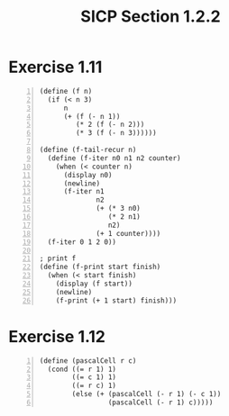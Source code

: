 #+HTML_HEAD: <link href="../css/solarized-dark.css" rel="stylesheet" />
#+HTML_LINK_HOME: ../../index.html
#+TITLE: SICP Section 1.2.2
* Exercise 1.11
#+BEGIN_SRC racket -n
(define (f n)
  (if (< n 3)
      n
      (+ (f (- n 1))
         (* 2 (f (- n 2)))
         (* 3 (f (- n 3))))))

(define (f-tail-recur n)
  (define (f-iter n0 n1 n2 counter)
    (when (< counter n)
      (display n0)
      (newline)
      (f-iter n1
              n2
              (+ (* 3 n0)
                 (* 2 n1)
                 n2)
              (+ 1 counter))))
  (f-iter 0 1 2 0))
   
; print f
(define (f-print start finish)
  (when (< start finish)
    (display (f start))
    (newline)
    (f-print (+ 1 start) finish)))
#+END_SRC

* Exercise 1.12
#+BEGIN_SRC racket -n
(define (pascalCell r c)
  (cond ((= r 1) 1)
        ((= c 1) 1)
        ((= r c) 1)
        (else (+ (pascalCell (- r 1) (- c 1))
                 (pascalCell (- r 1) c)))))
#+END_SRC
